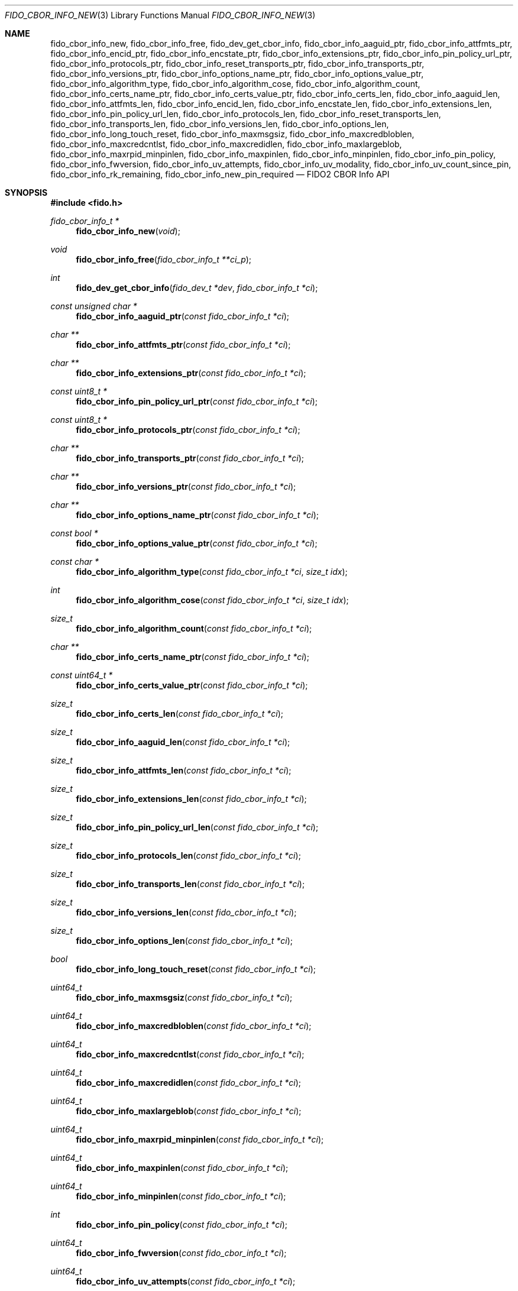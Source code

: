 .\" Copyright (c) 2018-2025 Yubico AB. All rights reserved.
.\"
.\" Redistribution and use in source and binary forms, with or without
.\" modification, are permitted provided that the following conditions are
.\" met:
.\"
.\"    1. Redistributions of source code must retain the above copyright
.\"       notice, this list of conditions and the following disclaimer.
.\"    2. Redistributions in binary form must reproduce the above copyright
.\"       notice, this list of conditions and the following disclaimer in
.\"       the documentation and/or other materials provided with the
.\"       distribution.
.\"
.\" THIS SOFTWARE IS PROVIDED BY THE COPYRIGHT HOLDERS AND CONTRIBUTORS
.\" "AS IS" AND ANY EXPRESS OR IMPLIED WARRANTIES, INCLUDING, BUT NOT
.\" LIMITED TO, THE IMPLIED WARRANTIES OF MERCHANTABILITY AND FITNESS FOR
.\" A PARTICULAR PURPOSE ARE DISCLAIMED. IN NO EVENT SHALL THE COPYRIGHT
.\" HOLDER OR CONTRIBUTORS BE LIABLE FOR ANY DIRECT, INDIRECT, INCIDENTAL,
.\" SPECIAL, EXEMPLARY, OR CONSEQUENTIAL DAMAGES (INCLUDING, BUT NOT
.\" LIMITED TO, PROCUREMENT OF SUBSTITUTE GOODS OR SERVICES; LOSS OF USE,
.\" DATA, OR PROFITS; OR BUSINESS INTERRUPTION) HOWEVER CAUSED AND ON ANY
.\" THEORY OF LIABILITY, WHETHER IN CONTRACT, STRICT LIABILITY, OR TORT
.\" (INCLUDING NEGLIGENCE OR OTHERWISE) ARISING IN ANY WAY OUT OF THE USE
.\" OF THIS SOFTWARE, EVEN IF ADVISED OF THE POSSIBILITY OF SUCH DAMAGE.
.\"
.\" SPDX-License-Identifier: BSD-2-Clause
.\"
.Dd $Mdocdate: April 22 2022 $
.Dt FIDO_CBOR_INFO_NEW 3
.Os
.Sh NAME
.Nm fido_cbor_info_new ,
.Nm fido_cbor_info_free ,
.Nm fido_dev_get_cbor_info ,
.Nm fido_cbor_info_aaguid_ptr ,
.Nm fido_cbor_info_attfmts_ptr ,
.Nm fido_cbor_info_encid_ptr ,
.Nm fido_cbor_info_encstate_ptr ,
.Nm fido_cbor_info_extensions_ptr ,
.Nm fido_cbor_info_pin_policy_url_ptr ,
.Nm fido_cbor_info_protocols_ptr ,
.Nm fido_cbor_info_reset_transports_ptr ,
.Nm fido_cbor_info_transports_ptr ,
.Nm fido_cbor_info_versions_ptr ,
.Nm fido_cbor_info_options_name_ptr ,
.Nm fido_cbor_info_options_value_ptr ,
.Nm fido_cbor_info_algorithm_type ,
.Nm fido_cbor_info_algorithm_cose ,
.Nm fido_cbor_info_algorithm_count ,
.Nm fido_cbor_info_certs_name_ptr ,
.Nm fido_cbor_info_certs_value_ptr ,
.Nm fido_cbor_info_certs_len ,
.Nm fido_cbor_info_aaguid_len ,
.Nm fido_cbor_info_attfmts_len ,
.Nm fido_cbor_info_encid_len ,
.Nm fido_cbor_info_encstate_len ,
.Nm fido_cbor_info_extensions_len ,
.Nm fido_cbor_info_pin_policy_url_len ,
.Nm fido_cbor_info_protocols_len ,
.Nm fido_cbor_info_reset_transports_len ,
.Nm fido_cbor_info_transports_len ,
.Nm fido_cbor_info_versions_len ,
.Nm fido_cbor_info_options_len ,
.Nm fido_cbor_info_long_touch_reset ,
.Nm fido_cbor_info_maxmsgsiz ,
.Nm fido_cbor_info_maxcredbloblen ,
.Nm fido_cbor_info_maxcredcntlst ,
.Nm fido_cbor_info_maxcredidlen ,
.Nm fido_cbor_info_maxlargeblob ,
.Nm fido_cbor_info_maxrpid_minpinlen ,
.Nm fido_cbor_info_maxpinlen ,
.Nm fido_cbor_info_minpinlen ,
.Nm fido_cbor_info_pin_policy ,
.Nm fido_cbor_info_fwversion ,
.Nm fido_cbor_info_uv_attempts ,
.Nm fido_cbor_info_uv_modality ,
.Nm fido_cbor_info_uv_count_since_pin ,
.Nm fido_cbor_info_rk_remaining ,
.Nm fido_cbor_info_new_pin_required
.Nd FIDO2 CBOR Info API
.Sh SYNOPSIS
.In fido.h
.Ft fido_cbor_info_t *
.Fn fido_cbor_info_new "void"
.Ft void
.Fn fido_cbor_info_free "fido_cbor_info_t **ci_p"
.Ft int
.Fn fido_dev_get_cbor_info "fido_dev_t *dev" "fido_cbor_info_t *ci"
.Ft const unsigned char *
.Fn fido_cbor_info_aaguid_ptr "const fido_cbor_info_t *ci"
.Ft char **
.Fn fido_cbor_info_attfmts_ptr "const fido_cbor_info_t *ci"
.Ft char **
.Fn fido_cbor_info_extensions_ptr "const fido_cbor_info_t *ci"
.Ft const uint8_t *
.Fn fido_cbor_info_pin_policy_url_ptr "const fido_cbor_info_t *ci"
.Ft const uint8_t *
.Fn fido_cbor_info_protocols_ptr "const fido_cbor_info_t *ci"
.Ft char **
.Fn fido_cbor_info_transports_ptr "const fido_cbor_info_t *ci"
.Ft char **
.Fn fido_cbor_info_versions_ptr "const fido_cbor_info_t *ci"
.Ft char **
.Fn fido_cbor_info_options_name_ptr "const fido_cbor_info_t *ci"
.Ft const bool *
.Fn fido_cbor_info_options_value_ptr "const fido_cbor_info_t *ci"
.Ft const char *
.Fn fido_cbor_info_algorithm_type "const fido_cbor_info_t *ci" "size_t idx"
.Ft int
.Fn fido_cbor_info_algorithm_cose "const fido_cbor_info_t *ci" "size_t idx"
.Ft size_t
.Fn fido_cbor_info_algorithm_count "const fido_cbor_info_t *ci"
.Ft char **
.Fn fido_cbor_info_certs_name_ptr "const fido_cbor_info_t *ci"
.Ft const uint64_t *
.Fn fido_cbor_info_certs_value_ptr "const fido_cbor_info_t *ci"
.Ft size_t
.Fn fido_cbor_info_certs_len "const fido_cbor_info_t *ci"
.Ft size_t
.Fn fido_cbor_info_aaguid_len "const fido_cbor_info_t *ci"
.Ft size_t
.Fn fido_cbor_info_attfmts_len "const fido_cbor_info_t *ci"
.Ft size_t
.Fn fido_cbor_info_extensions_len "const fido_cbor_info_t *ci"
.Ft size_t
.Fn fido_cbor_info_pin_policy_url_len "const fido_cbor_info_t *ci"
.Ft size_t
.Fn fido_cbor_info_protocols_len "const fido_cbor_info_t *ci"
.Ft size_t
.Fn fido_cbor_info_transports_len "const fido_cbor_info_t *ci"
.Ft size_t
.Fn fido_cbor_info_versions_len "const fido_cbor_info_t *ci"
.Ft size_t
.Fn fido_cbor_info_options_len "const fido_cbor_info_t *ci"
.Ft bool
.Fn fido_cbor_info_long_touch_reset "const fido_cbor_info_t *ci"
.Ft uint64_t
.Fn fido_cbor_info_maxmsgsiz "const fido_cbor_info_t *ci"
.Ft uint64_t
.Fn fido_cbor_info_maxcredbloblen "const fido_cbor_info_t *ci"
.Ft uint64_t
.Fn fido_cbor_info_maxcredcntlst "const fido_cbor_info_t *ci"
.Ft uint64_t
.Fn fido_cbor_info_maxcredidlen "const fido_cbor_info_t *ci"
.Ft uint64_t
.Fn fido_cbor_info_maxlargeblob "const fido_cbor_info_t *ci"
.Ft uint64_t
.Fn fido_cbor_info_maxrpid_minpinlen "const fido_cbor_info_t *ci"
.Ft uint64_t
.Fn fido_cbor_info_maxpinlen "const fido_cbor_info_t *ci"
.Ft uint64_t
.Fn fido_cbor_info_minpinlen "const fido_cbor_info_t *ci"
.Ft int
.Fn fido_cbor_info_pin_policy "const fido_cbor_info_t *ci"
.Ft uint64_t
.Fn fido_cbor_info_fwversion "const fido_cbor_info_t *ci"
.Ft uint64_t
.Fn fido_cbor_info_uv_attempts "const fido_cbor_info_t *ci"
.Ft uint64_t
.Fn fido_cbor_info_uv_modality "const fido_cbor_info_t *ci"
.Ft int64_t
.Fn fido_cbor_info_uv_count_since_pin "const fido_cbor_info_t *ci"
.Ft int64_t
.Fn fido_cbor_info_rk_remaining "const fido_cbor_info_t *ci"
.Ft bool
.Fn fido_cbor_info_new_pin_required "const fido_cbor_info_t *ci"
.Sh DESCRIPTION
The
.Fn fido_cbor_info_new
function returns a pointer to a newly allocated, empty
.Vt fido_cbor_info_t
type.
If memory cannot be allocated, NULL is returned.
.Pp
The
.Fn fido_cbor_info_free
function releases the memory backing
.Fa *ci_p ,
where
.Fa *ci_p
must have been previously allocated by
.Fn fido_cbor_info_new .
On return,
.Fa *ci_p
is set to NULL.
Either
.Fa ci_p
or
.Fa *ci_p
may be NULL, in which case
.Fn fido_cbor_info_free
is a NOP.
.Pp
The
.Fn fido_dev_get_cbor_info
function transmits a
.Dv CTAP_CBOR_GETINFO
command to
.Fa dev
and fills
.Fa ci
with attributes retrieved from the command's response.
The
.Fn fido_dev_get_cbor_info
function may block.
.Pp
The
.Fn fido_cbor_info_aaguid_ptr ,
.Fn fido_cbor_info_attfmts_ptr ,
.Fn fido_cbor_info_encid_ptr ,
.Fn fido_cbor_info_encstate_ptr ,
.Fn fido_cbor_info_extensions_ptr ,
.Fn fido_cbor_info_pin_policy_url_ptr ,
.Fn fido_cbor_info_protocols_ptr ,
.Fn fido_cbor_info_reset_transports_ptr ,
.Fn fido_cbor_info_transports_ptr ,
and
.Fn fido_cbor_info_versions_ptr
functions return pointers to the authenticator attestation GUID,
supported attestation formats, encrypted identifier, encrypted
credential store state, supported extensions, PIN complexity policy URL,
PIN protocol, transports for authenticator reset, transports, and CTAP
version strings of
.Fa ci .
The corresponding length of a given attribute can be
obtained by
.Fn fido_cbor_info_aaguid_len ,
.Fn fido_cbor_info_attfmts_len ,
.Fn fido_cbor_info_encid_len ,
.Fn fido_cbor_info_encstate_len ,
.Fn fido_cbor_info_extensions_len ,
.Fn fido_cbor_info_pin_policy_url_len ,
.Fn fido_cbor_info_protocols_len ,
.Fn fido_cbor_info_reset_transports_len ,
.Fn fido_cbor_info_transports_len ,
or
.Fn fido_cbor_info_versions_len .
.Pp
The
.Fn fido_cbor_info_options_name_ptr
and
.Fn fido_cbor_info_options_value_ptr
functions return pointers to the array of option names and their
respective values
in
.Fa ci .
The length of the options array is returned by
.Fn fido_cbor_info_options_len .
.Pp
The
.Fn fido_cbor_info_algorithm_count
function returns the number of supported algorithms in
.Fa ci .
The
.Fn fido_cbor_info_algorithm_cose
function returns the COSE identifier of algorithm
.Fa idx
in
.Fa ci ,
or 0 if the COSE identifier is unknown or unset.
The
.Fn fido_cbor_info_algorithm_type
function returns the type of algorithm
.Fa idx
in
.Fa ci ,
or NULL if the type is unset.
Please note that the first algorithm in
.Fa ci
has an
.Fa idx
(index) value of 0.
.Pp
The
.Fn fido_cbor_info_certs_name_ptr
and
.Fn fido_cbor_info_certs_value_ptr
functions return pointers to the array of certification names and their
respective values
in
.Fa ci .
The length of the certifications array is returned by
.Fn fido_cbor_info_certs_len .
.Pp
The
.Fn fido_cbor_info_maxmsgsiz
function returns the maximum message size attribute of
.Fa ci .
.Pp
The
.Fn fido_cbor_info_maxcredbloblen
function returns the maximum
.Dq credBlob
length in bytes supported by the authenticator as reported in
.Fa ci .
.Pp
The
.Fn fido_cbor_info_maxcredcntlst
function returns the maximum supported number of credentials in
a single credential ID list as reported in
.Fa ci .
.Pp
The
.Fn fido_cbor_info_maxcredidlen
function returns the maximum supported length of a credential ID
as reported in
.Fa ci .
.Pp
The
.Fn fido_cbor_info_maxrpid_minpinlen
function returns the maximum number of RP IDs that may be passed to
.Xr fido_dev_set_pin_minlen_rpid 3 ,
as reported in
.Fa ci .
The minimum PIN length attribute is a CTAP 2.1 addition.
If the attribute is not advertised by the authenticator, the
.Fn fido_cbor_info_maxrpid_minpinlen
function returns zero.
.Pp
The
.Fn fido_cbor_info_maxlargeblob
function returns the maximum length in bytes of an authenticator's
serialized largeBlob array as reported in
.Fa ci .
.Pp
The
.Fn fido_cbor_info_maxpinlen
function returns the maximum PIN length enforced by the
authenticator as reported in
.Fa ci .
The maximum PIN length attribute is a CTAP 2.3 addition.
If the attribute is not advertised by the authenticator, the
.Fn fido_cbor_info_maxpinlen
function returns zero.
.Pp
The
.Fn fido_cbor_info_minpinlen
function returns the minimum PIN length enforced by the
authenticator as reported in
.Fa ci .
The minimum PIN length attribute is a CTAP 2.1 addition.
If the attribute is not advertised by the authenticator, the
.Fn fido_cbor_info_minpinlen
function returns zero.
.Pp
The
.Fn fido_cbor_info_pin_policy
function returns information about whether an additional PIN complexity
policy is enforced, as reported by
.Fa ci.
The PIN complexity policy attribute is a CTAP 2.3 addition.
The value is 1 if an additional policy is enforced, 0 if no such
policy is enforced, or -1 if the attribute is not advertised by the
authenticator.
.Pp
The
.Fn fido_cbor_info_fwversion
function returns the firmware version attribute of
.Fa ci .
.Pp
The
.Fn fido_cbor_info_uv_attempts
function returns the number of UV attempts that the platform may
attempt before falling back to PIN authentication.
If 1, then all
.Xr fido_dev_get_uv_retry_count 3
retries are handled internally by the authenticator and the
platform may only attempt non-PIN UV once.
The UV attempts attribute is a CTAP 2.1 addition.
If the attribute is not advertised by the authenticator,
the
.Fn fido_cbor_info_uv_attempts
function returns zero.
.Pp
The
.Fn fido_cbor_info_uv_count_since_pin
function returns the number of built-in UV operations since the last
PIN entry.
The UV count since last PIN entry attribute is a CTAP 2.3 addition.
If the attribute is not advertised by the authenticator, the
.Fn fido_cbor_info_uv_count_since_pin
function returns -1.
.Pp
The
.Fn fido_cbor_info_uv_modality
function returns a bitmask representing different UV modes
supported by the authenticator, as defined in the FIDO Registry of
Predefined Values and reported in
.Fa ci .
See the
.Em FIDO_UV_MODE_*
definitions in
.In fido/param.h
for the set of values defined by libfido2 and a brief description
of each.
The UV modality attribute is a CTAP 2.1 addition.
If the attribute is not advertised by the authenticator, the
.Fn fido_cbor_info_uv_modality
function returns zero.
.Pp
The
.Fn fido_cbor_info_rk_remaining
function returns the estimated number of additional
resident/discoverable credentials that can be stored on the
authenticator as reported in
.Fa ci .
The estimated number of remaining resident credentials is a
CTAP 2.1 addition.
If the attribute is not advertised by the authenticator, the
.Fn fido_cbor_info_rk_remaining
function returns -1.
.Pp
The
.Fn fido_cbor_info_new_pin_required
function returns whether a new PIN is required by the authenticator
as reported in
.Fa ci .
If
.Fn fido_cbor_info_new_pin_required
returns true, operations requiring PIN authentication will fail
until a new PIN is set on the authenticator.
The
.Xr fido_dev_set_pin 3
function can be used to set a new PIN.
.Pp
The
.Fn fido_cbor_info_long_touch_reset
function returns true if a long touch is required to reset the
authenticator.
The long touch for reset attribute is a CTAP 2.3 addition.
If the attribute is not advertised by the authenticator, the
.Fn fido_cbor_info_long_touch_reset
function returns false.
.Pp
A complete example of how to use these functions can be found in the
.Pa example/info.c
file shipped with
.Em libfido2 .
.Sh RETURN VALUES
The
.Fn fido_cbor_info_aaguid_ptr ,
.Fn fido_cbor_info_extensions_ptr ,
.Fn fido_cbor_info_protocols_ptr ,
.Fn fido_cbor_info_transports_ptr ,
.Fn fido_cbor_info_versions_ptr ,
.Fn fido_cbor_info_options_name_ptr ,
and
.Fn fido_cbor_info_options_value_ptr
functions return NULL if the respective field in
.Fa ci
is absent.
If not NULL, returned pointers are guaranteed to exist until any
API function that takes
.Fa ci
without the
.Em const
qualifier is invoked.
.Sh SEE ALSO
.Xr fido_dev_get_uv_retry_count 3 ,
.Xr fido_dev_open 3 ,
.Xr fido_dev_set_pin 3 ,
.Xr fido_dev_set_pin_minlen_rpid 3
.Rs
.%D 2021-05-25
.%O Review Draft, Version 2.2
.%Q FIDO Alliance
.%R FIDO Registry of Predefined Values
.%U https://fidoalliance.org/specs/common-specs/fido-registry-v2.2-rd-20210525.html
.Re
